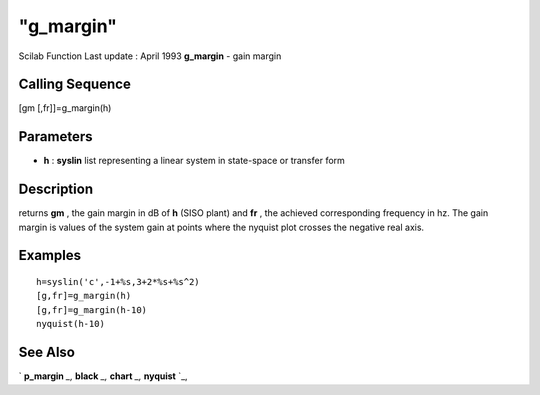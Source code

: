====
"g_margin"
====

Scilab Function Last update : April 1993
**g_margin** - gain margin



Calling Sequence
~~~~~~~~~~~~~~~~

[gm [,fr]]=g_margin(h)




Parameters
~~~~~~~~~~


+ **h** : **syslin** list representing a linear system in state-space
  or transfer form




Description
~~~~~~~~~~~

returns **gm** , the gain margin in dB of **h** (SISO plant) and
**fr** , the achieved corresponding frequency in hz. The gain margin
is values of the system gain at points where the nyquist plot crosses
the negative real axis.



Examples
~~~~~~~~


::

    
    
    h=syslin('c',-1+%s,3+2*%s+%s^2)
    [g,fr]=g_margin(h)
    [g,fr]=g_margin(h-10)
    nyquist(h-10)
     
      




See Also
~~~~~~~~

` **p_margin** `_,` **black** `_,` **chart** `_,` **nyquist** `_,

.. _
      : ://./control/../graphics/black.htm
.. _
      : ://./control/p_margin.htm
.. _
      : ://./control/../graphics/nyquist.htm
.. _
      : ://./control/../graphics/chart.htm


